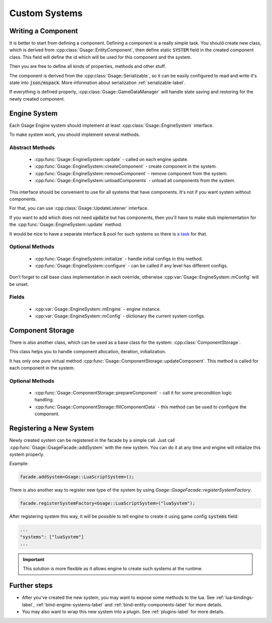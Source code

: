 .. _custom-systems-label:
Custom Systems
==============

Writing a Component
-----------------

It is better to start from defining a component.
Defining a component is a really simple task. You should create new class, which is derived from
:cpp:class:`Gsage::EntityComponent`, then define static :code:`SYSTEM` field in the created component class. This field will
define the id which will be used for this component and the system.

Then you are free to define all kinds of properties, methods and other stuff.

The component is derived from the :cpp:class:`Gsage::Serializable`, so it can be easily configured to
read and write it's state into :code:`json/mspack`. More information about serialization :ref:`serializable-label`.

If everything is defined properly, :cpp:class:`Gsage::GameDataManager` will handle state saving and restoring for
the newly created component.

Engine System
-------------

Each Gsage Engine system should implement at least :cpp:class:`Gsage::EngineSystem` interface.

To make system work, you should implement several methods.

Abstract Methods
^^^^^^^^^^^^^^^^
  * :cpp:func:`Gsage::EngineSystem::update` - called on each engine update.
  * :cpp:func:`Gsage::EngineSystem::createComponent` - create component in the system.
  * :cpp:func:`Gsage::EngineSystem::removeComponent` - remove component from the system.
  * :cpp:func:`Gsage::EngineSystem::unloadComponents` - unload all components from the system.

This interface should be convenient to use for all systems that have components.
It's not if you want system without components.

For that, you can use :cpp:class:`Gsage::UpdateListener` interface.

If you want to add which does not need :code:`update` but has components, then you'll have to make stub
implementation for the :cpp:func:`Gsage::EngineSystem::update` method.

It would be nice to have a separate interface & pool for such systems so there is `a task <https://www.pivotaltracker.com/story/show/135001339>`_ for that.

Optional Methods
^^^^^^^^^^^^^^^^
  * :cpp:func:`Gsage::EngineSystem::initialize` - handle initial configs in this method.
  * :cpp:func:`Gsage::EngineSystem::configure` - can be called if any level has different configs.

Don't forget to call base class implementation in each override, otherwise :cpp:var:`Gsage::EngineSystem::mConfig`
will be unset.

Fields
^^^^^^

  * :cpp:var:`Gsage::EngineSystem::mEngine` - engine instance.
  * :cpp:var:`Gsage::EngineSystem::mConfig` - dictionary the current system configs.

Component Storage
-----------------

There is also another class, which can be used as a base class for the system: :cpp:class:`ComponentStorage`.

This class helps you to handle component allocation, iteration, initialization.

It has only one pure virtual method :cpp:func:`Gsage::ComponentStorage::updateComponent`. This method is
called for each component in the system.

Optional Methods
^^^^^^^^^^^^^^^^

  * :cpp:func:`Gsage::ComponentStorage::prepareComponent` - call it for some precondition logic handling.
  * :cpp:func:`Gsage::ComponentStorage::fillComponentData` - this method can be used to configure the component.

Registering a New System
------------------------

Newly created system can be registered in the facade by a simple call.
Just call :cpp:func:`Gsage::GsageFacade::addSystem` with the new system.
You can do it at any time and engine will initialize this system properly.

Example:

.. code-block:: cpp

  facade.addSystem<Gsage::LuaScriptSystem>();


There is also another way to register new type of the system by using `Gsage::GsageFacade::registerSystemFactory`.

.. code-block:: cpp

  facade.registerSystemFactory<Gsage::LuaScriptSystem>("luaSystem");

After registering system this way, it will be possible to tell engine to create it using game config :code:`systems` field:

.. code-block:: javascript

  ...
  "systems": ["luaSystem"]
  ...

.. important::

  This solution is more flexible as it allows engine to create such systems at the runtime.


Further steps
-------------

* After you've created the new system, you may want to expose some methods to the lua. See :ref:`lua-bindings-label`, :ref:`bind-engine-systems-label` and :ref:`bind-entity-components-label` for more details.
* You may also want to wrap this new system into a plugin. See :ref:`plugins-label` for more details.
